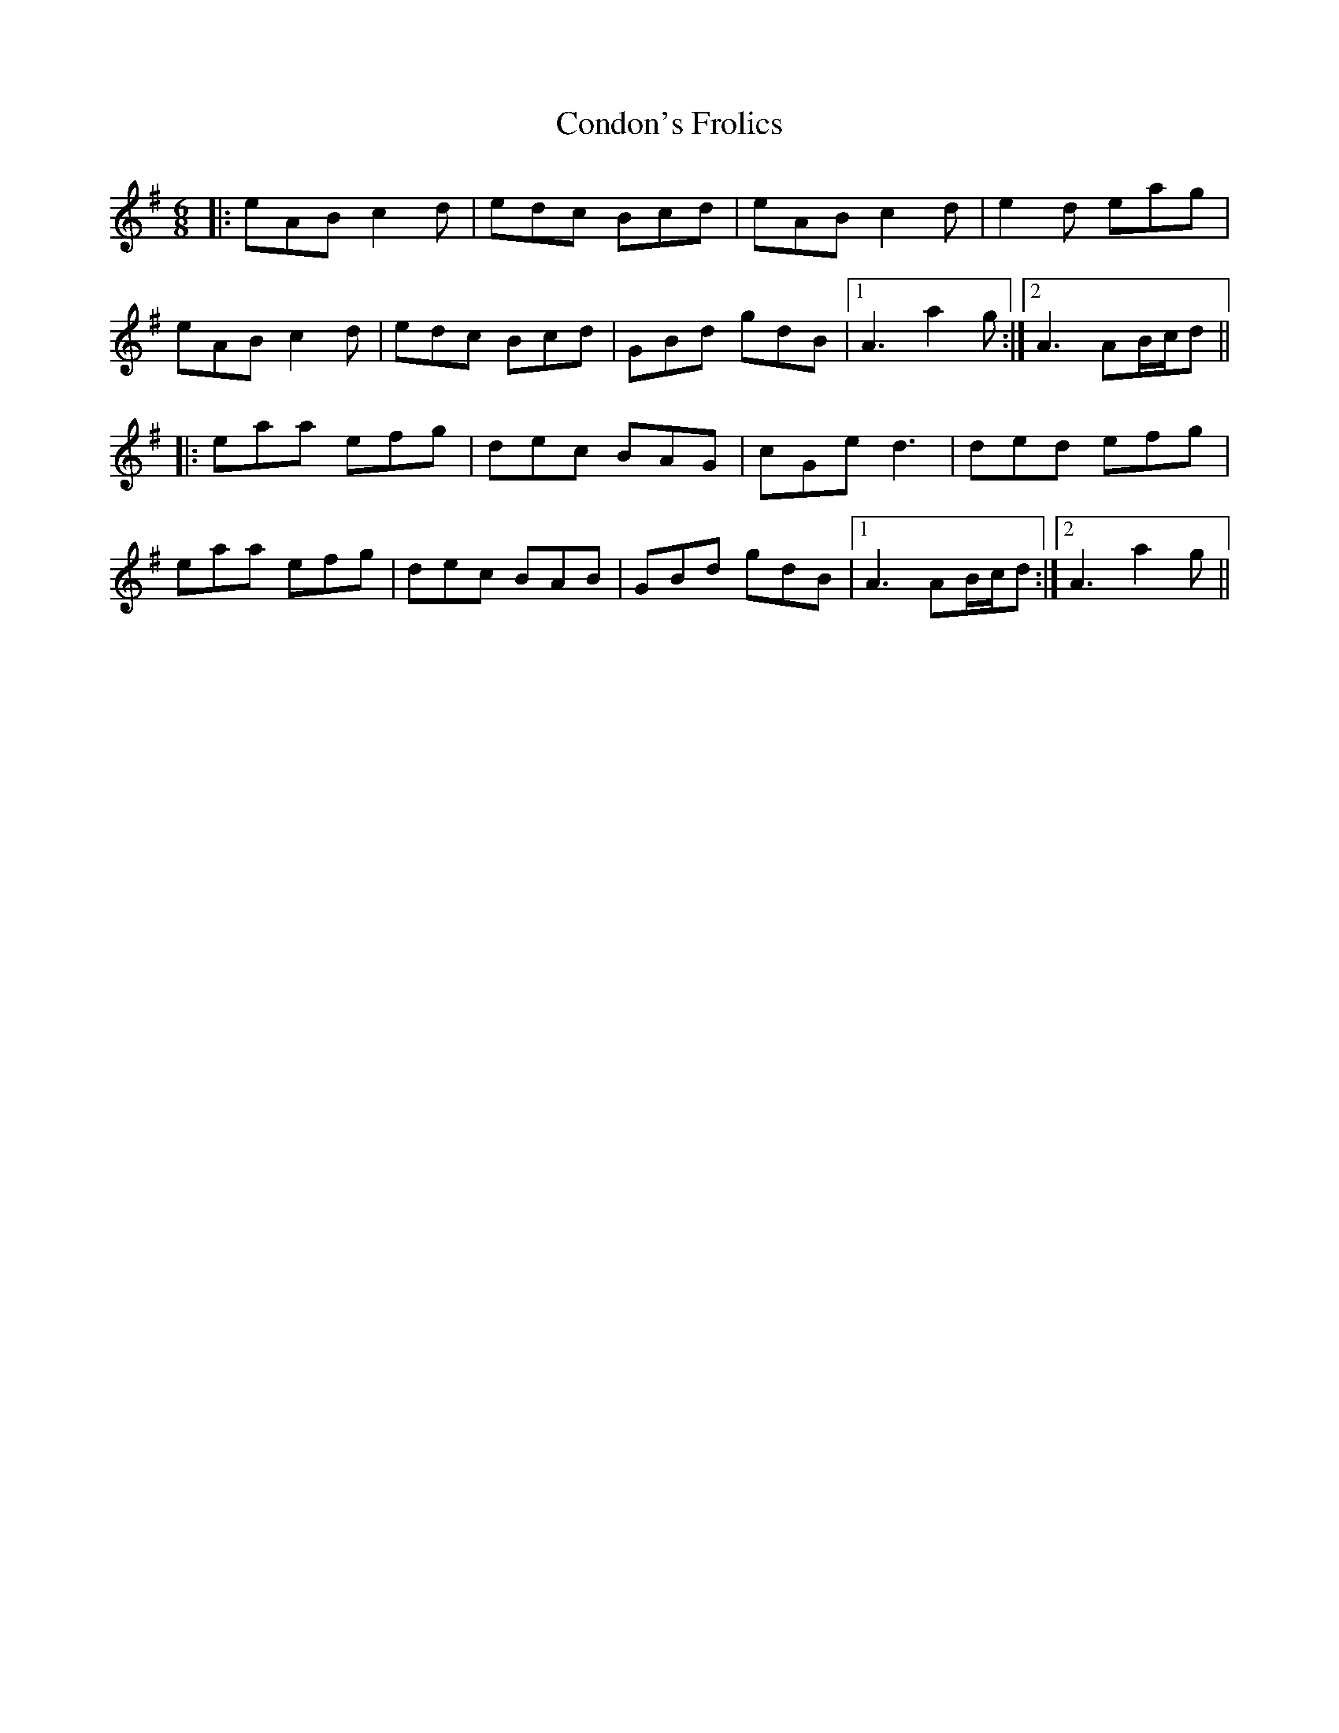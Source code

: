 X: 7947
T: Condon's Frolics
R: jig
M: 6/8
K: Adorian
|:eAB c2d|edc Bcd|eAB c2d|e2d eag|
eAB c2d|edc Bcd|GBd gdB|1 A3 a2g:|2 A3 AB/c/d||
|:eaa efg|dec BAG|cGe d3|ded efg|
eaa efg|dec BAB|GBd gdB|1 A3 AB/c/d:|2 A3 a2g||

